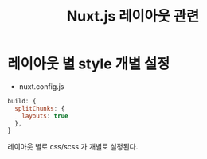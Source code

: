 #+TITLE: Nuxt.js 레이아웃 관련

* 레이아웃 별 style 개별 설정

- nuxt.config.js
#+BEGIN_SRC js
  build: {
    splitChunks: {
      layouts: true
    },
  }
#+END_SRC

레이아웃 별로 css/scss 가 개별로 설정된다.
